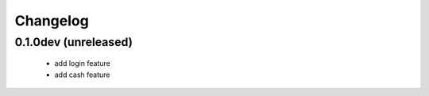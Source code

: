 Changelog
=========


0.1.0dev (unreleased)
---------------------

    * add login feature
    * add cash feature
